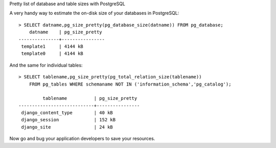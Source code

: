 Pretty list of database and table sizes with PostgreSQL

A very handy way to estimate the on-disk size of your databases in
PostgreSQL:

::

    > SELECT datname,pg_size_pretty(pg_database_size(datname)) FROM pg_database;
        datname    | pg_size_pretty
    ---------------+----------------
     template1     | 4144 kB
     template0     | 4144 kB

And the same for individual tables:

::

    > SELECT tablename,pg_size_pretty(pg_total_relation_size(tablename)) 
        FROM pg_tables WHERE schemaname NOT IN ('information_schema','pg_catalog');

             tablename          | pg_size_pretty
    ----------------------------+----------------
     django_content_type        | 40 kB
     django_session             | 152 kB
     django_site                | 24 kB

Now go and bug your application developers to save your resources.
